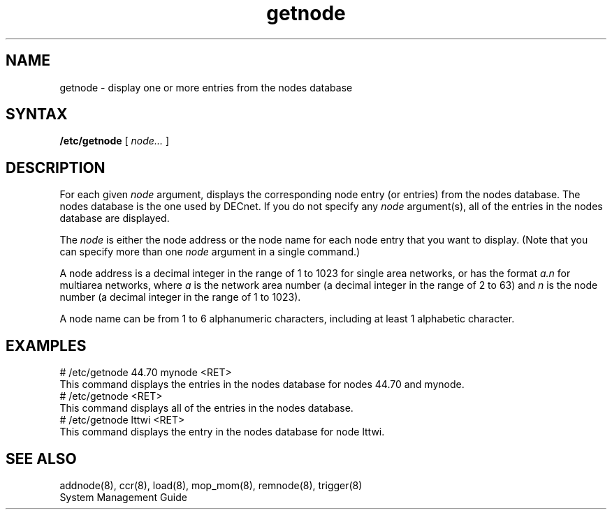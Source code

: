 .TH getnode 8 
.SH NAME
getnode \- display one or more entries from the nodes database
.SH SYNTAX
.B /etc/getnode 
[ 
.I node... 
]
.SH DESCRIPTION
For each given 
.I node
argument, 
.PN getnode 
displays the corresponding node entry (or entries)
from the nodes database.
The nodes database is the one used by DECnet.
If you do not specify any 
.I node 
argument(s), all of the entries in the nodes database are displayed.
.PP
The
.I node 
is either the node address or 
the node name for each node entry that you want to display.  
(Note that you 
can specify more than one 
.I node 
argument in a single command.)
.PP
A node address is a decimal integer in the range of 1 to 1023 for 
single area networks, or has the format
.I a.n 
for multiarea networks, where 
.I a
is the network area number (a decimal integer in the range of 2 to 63) 
and 
.I n
is the node number (a decimal integer in the range of 1 to 
1023).  
.PP
A node name can be from 1 to 6 
alphanumeric characters, including at least 1 alphabetic character.
.SH EXAMPLES
.EX
# /etc/getnode 44.70 mynode <RET>
.EE
This command displays the entries in the nodes database
for nodes 44.70 and mynode.
.EX
# /etc/getnode <RET>
.EE
This command displays all of the entries in the nodes database. 
.EX
# /etc/getnode lttwi <RET>
.EE
This command displays the entry in the nodes database for node lttwi.
.SH SEE ALSO
addnode(8), ccr(8), load(8), mop_mom(8), remnode(8), trigger(8)
.br
System Management Guide
